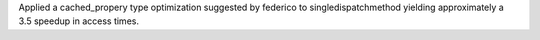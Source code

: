 Applied a cached_propery type optimization suggested by federico to
singledispatchmethod yielding approximately a 3.5 speedup in access times.
